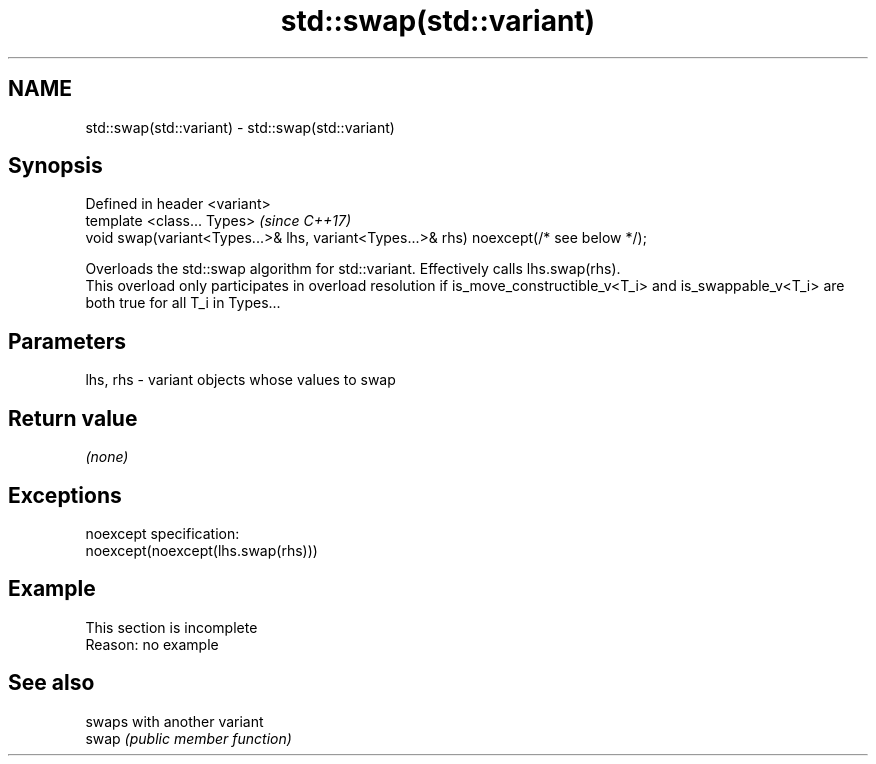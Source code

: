 .TH std::swap(std::variant) 3 "2020.03.24" "http://cppreference.com" "C++ Standard Libary"
.SH NAME
std::swap(std::variant) \- std::swap(std::variant)

.SH Synopsis

  Defined in header <variant>
  template <class... Types>                                                             \fI(since C++17)\fP
  void swap(variant<Types...>& lhs, variant<Types...>& rhs) noexcept(/* see below */);

  Overloads the std::swap algorithm for std::variant. Effectively calls lhs.swap(rhs).
  This overload only participates in overload resolution if is_move_constructible_v<T_i> and is_swappable_v<T_i> are both true for all T_i in Types...

.SH Parameters


  lhs, rhs - variant objects whose values to swap


.SH Return value

  \fI(none)\fP

.SH Exceptions

  noexcept specification:
  noexcept(noexcept(lhs.swap(rhs)))

.SH Example


   This section is incomplete
   Reason: no example


.SH See also


       swaps with another variant
  swap \fI(public member function)\fP




